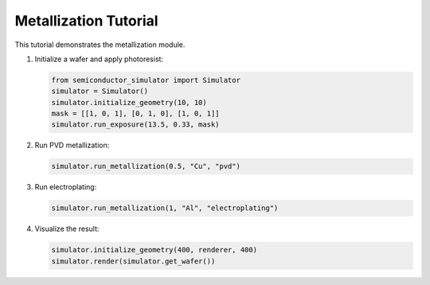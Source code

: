 Metallization Tutorial
=====================

This tutorial demonstrates the metallization module.

1. Initialize a wafer and apply photoresist:

   .. code-block:: python

       from semiconductor_simulator import Simulator
       simulator = Simulator()
       simulator.initialize_geometry(10, 10)
       mask = [[1, 0, 1], [0, 1, 0], [1, 0, 1]]
       simulator.run_exposure(13.5, 0.33, mask)

2. Run PVD metallization:

   .. code-block:: python

       simulator.run_metallization(0.5, "Cu", "pvd")

3. Run electroplating:

   .. code-block:: python

       simulator.run_metallization(1, "Al", "electroplating")

4. Visualize the result:

   .. code-block:: python

       simulator.initialize_geometry(400, renderer, 400)
       simulator.render(simulator.get_wafer())
